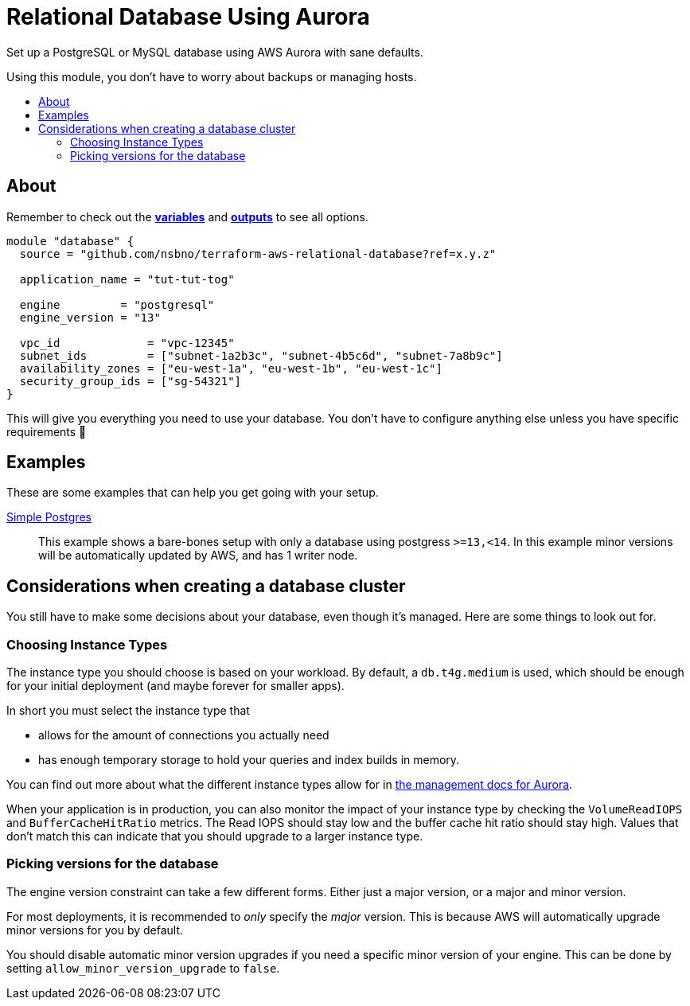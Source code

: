 = Relational Database Using Aurora
:!toc-title:
:!toc-placement:
:toc:

Set up a PostgreSQL or MySQL database using AWS Aurora with sane defaults.

Using this module, you don't have to worry about backups or managing hosts.

toc::[]

== About


Remember to check out the link:variables.tf[*variables*] and link:outputs.tf[*outputs*] to see all options.

[source,hcl]
----
module "database" {
  source = "github.com/nsbno/terraform-aws-relational-database?ref=x.y.z"

  application_name = "tut-tut-tog"

  engine         = "postgresql"
  engine_version = "13"

  vpc_id             = "vpc-12345"
  subnet_ids         = ["subnet-1a2b3c", "subnet-4b5c6d", "subnet-7a8b9c"]
  availability_zones = ["eu-west-1a", "eu-west-1b", "eu-west-1c"]
  security_group_ids = ["sg-54321"]
}
----

This will give you everything you need to use your database.
You don't have to configure anything else unless you have specific requirements 🎉

== Examples

These are some examples that can help you get going with your setup.

link:examples/simple-postgres/main.tf[Simple Postgres]::
This example shows a bare-bones setup with only a database using postgress `>=13,<14`.
In this example minor versions will be automatically updated by AWS, and has 1 writer node.

== Considerations when creating a database cluster

You still have to make some decisions about your database, even though it's managed.
Here are some things to look out for.

=== Choosing Instance Types

The instance type you should choose is based on your workload.
By default, a `db.t4g.medium` is used, which should be enough for your initial deployment (and maybe forever for smaller apps).

In short you must select the instance type that

* allows for the amount of connections you actually need
* has enough temporary storage to hold your queries and index builds in memory.

You can find out more about what the different instance types allow for in link:https://docs.aws.amazon.com/AmazonRDS/latest/AuroraUserGuide/AuroraPostgreSQL.Managing.html[the management docs for Aurora].

When your application is in production, you can also monitor the impact of your instance type by checking the `VolumeReadIOPS` and `BufferCacheHitRatio` metrics.
The Read IOPS should stay low and the buffer cache hit ratio should stay high.
Values that don't match this can indicate that you should upgrade to a larger instance type.

=== Picking versions for the database

The engine version constraint can take a few different forms.
Either just a major version, or a major and minor version.

For most deployments, it is recommended to _only_ specify the _major_ version.
This is because AWS will automatically upgrade minor versions for you by default.

You should disable automatic minor version upgrades if you need a specific minor version of your engine.
This can be done by setting `allow_minor_version_upgrade` to `false`.

